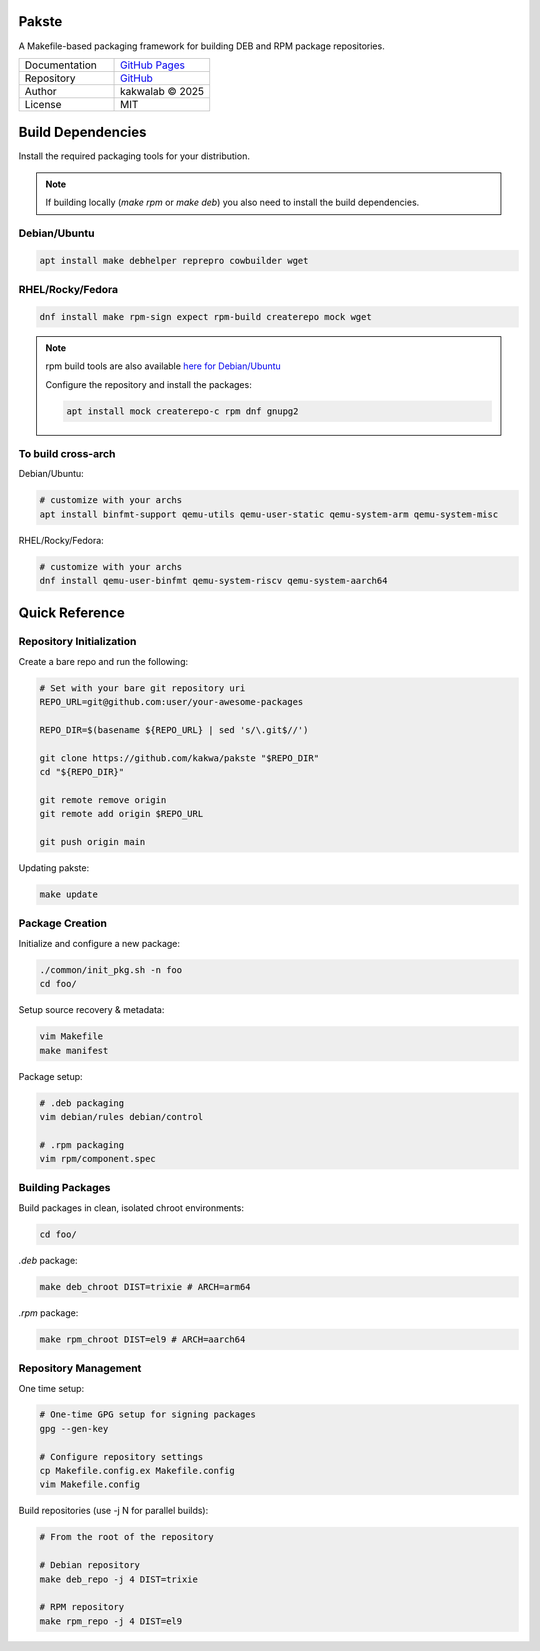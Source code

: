.. intro
Pakste
======

.. image:: https://github.com/kakwa/pakste/actions/workflows/docs.yml/badge.svg
    :target: https://kakwa.github.io/pakste/
    :alt: Documentation

A Makefile-based packaging framework for building DEB and RPM package repositories.

.. list-table::
   :header-rows: 0
   :widths: 100 100

   * - Documentation
     - `GitHub Pages <https://kakwa.github.io/pakste/>`_
   * - Repository
     - `GitHub <https://github.com/kakwa/pakste>`_
   * - Author
     - kakwalab © 2025
   * - License
     - MIT

.. build_deps_start

Build Dependencies
==================

Install the required packaging tools for your distribution.

.. note::

    If building locally (`make rpm` or `make deb`) you also need to install the build dependencies.

Debian/Ubuntu
-------------

.. sourcecode:: bash

    apt install make debhelper reprepro cowbuilder wget

RHEL/Rocky/Fedora
-----------------

.. sourcecode:: bash

    dnf install make rpm-sign expect rpm-build createrepo mock wget

.. note::

    rpm build tools are also available `here for Debian/Ubuntu <https://github.com/kakwa/debian-rpm-build-tools?tab=readme-ov-file#repository>`_

    Configure the repository and install the packages:

    .. sourcecode:: bash

        apt install mock createrepo-c rpm dnf gnupg2

To build cross-arch
-------------------

Debian/Ubuntu:

.. sourcecode:: bash

    # customize with your archs
    apt install binfmt-support qemu-utils qemu-user-static qemu-system-arm qemu-system-misc

RHEL/Rocky/Fedora:

.. sourcecode:: bash

    # customize with your archs
    dnf install qemu-user-binfmt qemu-system-riscv qemu-system-aarch64

.. quick_ref

Quick Reference
===============

Repository Initialization
-------------------------

Create a bare repo and run the following:

.. sourcecode:: bash

    # Set with your bare git repository uri
    REPO_URL=git@github.com:user/your-awesome-packages

    REPO_DIR=$(basename ${REPO_URL} | sed 's/\.git$//')

    git clone https://github.com/kakwa/pakste "$REPO_DIR"
    cd "${REPO_DIR}"

    git remote remove origin
    git remote add origin $REPO_URL

    git push origin main

Updating pakste:

.. sourcecode:: bash

    make update

Package Creation
----------------

Initialize and configure a new package:

.. sourcecode:: bash

    ./common/init_pkg.sh -n foo
    cd foo/

Setup source recovery & metadata:

.. sourcecode:: bash

    vim Makefile
    make manifest

Package setup:

.. sourcecode:: bash

    # .deb packaging 
    vim debian/rules debian/control

    # .rpm packaging
    vim rpm/component.spec

Building Packages
-----------------

Build packages in clean, isolated chroot environments:

.. sourcecode:: bash

    cd foo/

`.deb` package:

.. sourcecode:: bash

    make deb_chroot DIST=trixie # ARCH=arm64

`.rpm` package:

.. sourcecode:: bash

    make rpm_chroot DIST=el9 # ARCH=aarch64

Repository Management
---------------------

One time setup:

.. sourcecode:: bash

    # One-time GPG setup for signing packages
    gpg --gen-key

    # Configure repository settings
    cp Makefile.config.ex Makefile.config
    vim Makefile.config

Build repositories (use -j N for parallel builds):

.. sourcecode:: bash

    # From the root of the repository

    # Debian repository
    make deb_repo -j 4 DIST=trixie

    # RPM repository
    make rpm_repo -j 4 DIST=el9
